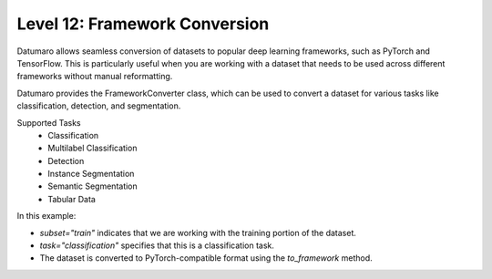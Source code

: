 ============================
Level 12: Framework Conversion
============================

Datumaro allows seamless conversion of datasets to popular deep learning frameworks, such as PyTorch and TensorFlow.
This is particularly useful when you are working with a dataset that needs to be used across different frameworks
without manual reformatting.

Datumaro provides the FrameworkConverter class, which can be used to convert a dataset for various tasks
like classification, detection, and segmentation.

Supported Tasks
  - Classification
  - Multilabel Classification
  - Detection
  - Instance Segmentation
  - Semantic Segmentation
  - Tabular Data

.. tab-set::

  .. tab-item:: Python

    With the PyTorch framework, you can convert a Datumaro dataset like this:

    .. code-block:: python

      from datumaro.plugins.framework_converter import FrameworkConverter
      from torchvision import transforms

      transform = transforms.Compose([transforms.ToTensor()])
      dm_dataset = ...  # Load your dataset here

    First, we have to specify the dataset, subset, and task

    .. code-block:: python

      multi_framework_dataset = FrameworkConverter(dm_dataset, subset="train", task="classification")
      train_dataset = multi_framework_dataset.to_framework(framework="torch", transform=transform)

    Thourgh this, we convert the dataset to PyTorch format

    .. code-block:: python

      from torch.utils.data import DataLoader
      train_loader = DataLoader(train_dataset, batch_size=32)

    Now we can use the train_dataset with PyTorch DataLoader

In this example:

- `subset="train"` indicates that we are working with the training portion of the dataset.

- `task="classification"` specifies that this is a classification task.

- The dataset is converted to PyTorch-compatible format using the `to_framework` method.

